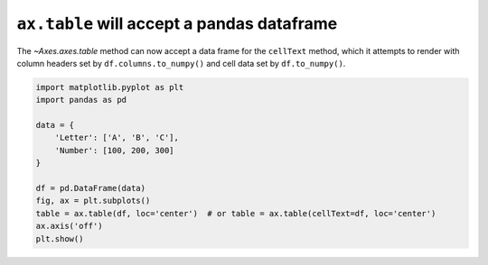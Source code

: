 ``ax.table`` will accept a pandas dataframe
--------------------------------------------

The `~Axes.axes.table` method can now accept a data frame for the ``cellText`` method, which
it attempts to render with column headers set by ``df.columns.to_numpy()`` and cell data set by ``df.to_numpy()``.

.. code-block:: python

    import matplotlib.pyplot as plt
    import pandas as pd

    data = {
        'Letter': ['A', 'B', 'C'],
        'Number': [100, 200, 300]
    }

    df = pd.DataFrame(data)
    fig, ax = plt.subplots()
    table = ax.table(df, loc='center')  # or table = ax.table(cellText=df, loc='center')
    ax.axis('off')
    plt.show()
